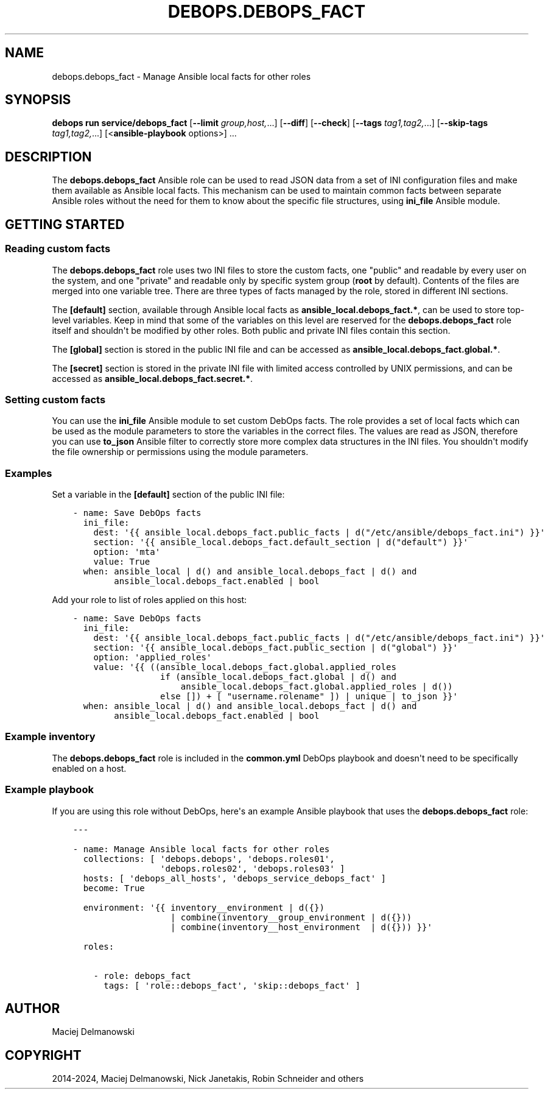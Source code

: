 .\" Man page generated from reStructuredText.
.
.
.nr rst2man-indent-level 0
.
.de1 rstReportMargin
\\$1 \\n[an-margin]
level \\n[rst2man-indent-level]
level margin: \\n[rst2man-indent\\n[rst2man-indent-level]]
-
\\n[rst2man-indent0]
\\n[rst2man-indent1]
\\n[rst2man-indent2]
..
.de1 INDENT
.\" .rstReportMargin pre:
. RS \\$1
. nr rst2man-indent\\n[rst2man-indent-level] \\n[an-margin]
. nr rst2man-indent-level +1
.\" .rstReportMargin post:
..
.de UNINDENT
. RE
.\" indent \\n[an-margin]
.\" old: \\n[rst2man-indent\\n[rst2man-indent-level]]
.nr rst2man-indent-level -1
.\" new: \\n[rst2man-indent\\n[rst2man-indent-level]]
.in \\n[rst2man-indent\\n[rst2man-indent-level]]u
..
.TH "DEBOPS.DEBOPS_FACT" "5" "Sep 23, 2024" "v3.1.2" "DebOps"
.SH NAME
debops.debops_fact \- Manage Ansible local facts for other roles
.SH SYNOPSIS
.sp
\fBdebops run service/debops_fact\fP [\fB\-\-limit\fP \fIgroup,host,\fP\&...] [\fB\-\-diff\fP] [\fB\-\-check\fP] [\fB\-\-tags\fP \fItag1,tag2,\fP\&...] [\fB\-\-skip\-tags\fP \fItag1,tag2,\fP\&...] [<\fBansible\-playbook\fP options>] ...
.SH DESCRIPTION
.sp
The \fBdebops.debops_fact\fP Ansible role can be used to read JSON data from
a set of INI configuration files and make them available as Ansible local
facts. This mechanism can be used to maintain common facts between separate
Ansible roles without the need for them to know about the specific file
structures, using \fBini_file\fP Ansible module.
.SH GETTING STARTED
.SS Reading custom facts
.sp
The \fBdebops.debops_fact\fP role uses two INI files to store the custom facts,
one \(dqpublic\(dq and readable by every user on the system, and one \(dqprivate\(dq and
readable only by specific system group (\fBroot\fP by default). Contents of the
files are merged into one variable tree. There are three types of facts
managed by the role, stored in different INI sections.
.sp
The \fB[default]\fP section, available through Ansible local facts as
\fBansible_local.debops_fact.*\fP, can be used to store top\-level variables. Keep
in mind that some of the variables on this level are reserved for the
\fBdebops.debops_fact\fP role itself and shouldn\(aqt be modified by other roles.
Both public and private INI files contain this section.
.sp
The \fB[global]\fP section is stored in the public INI file and can be accessed
as \fBansible_local.debops_fact.global.*\fP\&.
.sp
The \fB[secret]\fP section is stored in the private INI file with limited access
controlled by UNIX permissions, and can be accessed as
\fBansible_local.debops_fact.secret.*\fP\&.
.SS Setting custom facts
.sp
You can use the \fBini_file\fP Ansible module to set custom DebOps facts. The
role provides a set of local facts which can be used as the module parameters
to store the variables in the correct files. The values are read as JSON,
therefore you can use \fBto_json\fP Ansible filter to correctly store more
complex data structures in the INI files. You shouldn\(aqt modify the file
ownership or permissions using the module parameters.
.SS Examples
.sp
Set a variable in the \fB[default]\fP section of the public INI file:
.INDENT 0.0
.INDENT 3.5
.sp
.nf
.ft C
\- name: Save DebOps facts
  ini_file:
    dest: \(aq{{ ansible_local.debops_fact.public_facts | d(\(dq/etc/ansible/debops_fact.ini\(dq) }}\(aq
    section: \(aq{{ ansible_local.debops_fact.default_section | d(\(dqdefault\(dq) }}\(aq
    option: \(aqmta\(aq
    value: True
  when: ansible_local | d() and ansible_local.debops_fact | d() and
        ansible_local.debops_fact.enabled | bool
.ft P
.fi
.UNINDENT
.UNINDENT
.sp
Add your role to list of roles applied on this host:
.INDENT 0.0
.INDENT 3.5
.sp
.nf
.ft C
\- name: Save DebOps facts
  ini_file:
    dest: \(aq{{ ansible_local.debops_fact.public_facts | d(\(dq/etc/ansible/debops_fact.ini\(dq) }}\(aq
    section: \(aq{{ ansible_local.debops_fact.public_section | d(\(dqglobal\(dq) }}\(aq
    option: \(aqapplied_roles\(aq
    value: \(aq{{ ((ansible_local.debops_fact.global.applied_roles
                 if (ansible_local.debops_fact.global | d() and
                     ansible_local.debops_fact.global.applied_roles | d())
                 else []) + [ \(dqusername.rolename\(dq ]) | unique | to_json }}\(aq
  when: ansible_local | d() and ansible_local.debops_fact | d() and
        ansible_local.debops_fact.enabled | bool
.ft P
.fi
.UNINDENT
.UNINDENT
.SS Example inventory
.sp
The \fBdebops.debops_fact\fP role is included in the \fBcommon.yml\fP DebOps
playbook and doesn\(aqt need to be specifically enabled on a host.
.SS Example playbook
.sp
If you are using this role without DebOps, here\(aqs an example Ansible playbook
that uses the \fBdebops.debops_fact\fP role:
.INDENT 0.0
.INDENT 3.5
.sp
.nf
.ft C
\-\-\-

\- name: Manage Ansible local facts for other roles
  collections: [ \(aqdebops.debops\(aq, \(aqdebops.roles01\(aq,
                 \(aqdebops.roles02\(aq, \(aqdebops.roles03\(aq ]
  hosts: [ \(aqdebops_all_hosts\(aq, \(aqdebops_service_debops_fact\(aq ]
  become: True

  environment: \(aq{{ inventory__environment | d({})
                   | combine(inventory__group_environment | d({}))
                   | combine(inventory__host_environment  | d({})) }}\(aq

  roles:

    \- role: debops_fact
      tags: [ \(aqrole::debops_fact\(aq, \(aqskip::debops_fact\(aq ]

.ft P
.fi
.UNINDENT
.UNINDENT
.SH AUTHOR
Maciej Delmanowski
.SH COPYRIGHT
2014-2024, Maciej Delmanowski, Nick Janetakis, Robin Schneider and others
.\" Generated by docutils manpage writer.
.
